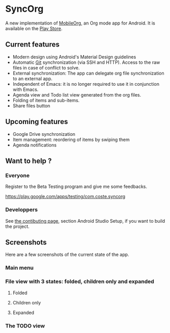 * SyncOrg
A new implementation of [[https://github.com/matburt/mobileorg-android][MobileOrg]], an Org mode app for Android. It is available on the [[https://play.google.com/store/apps/details?id=com.coste.syncorg][Play Store]]. 

** Current features

- Modern design using Android's Material Design guidelines
- Automatic [[https://en.wikipedia.org/wiki/Git_%28software%29][Git]] synchronization (via SSH and HTTP). Access to the raw files in case of conflict to solve.
- External synchronization: The app can delegate org file synchronization to an external app.
- Independent of Emacs: it is no longer required to use it in conjunction with Emacs.
- Agenda view and Todo list view generated from the org files.
- Folding of items and sub-items.
- Share files button

** Upcoming features
- Google Drive synchronization
- Item management: reordering of items by swiping them
- Agenda notifications

** Want to help ?
*** Everyone
Register to the Beta Testing program and give me some feedbacks.

https://play.google.com/apps/testing/com.coste.syncorg

*** Developpers
See [[https://github.com/wizmer/syncorg/wiki/Contributing][the contibuting page]], section Android Studio Setup, if you want to build the project.

** Screenshots
Here are a few screenshots of the current state of the app.

*** Main menu
[[https://github.com/wizmer/syncorg/blob/master/picturesReadme/MainResized.png]]

*** File view with 3 states: folded, children only and expanded
**** Folded
[[https://github.com/wizmer/syncorg/blob/master/picturesReadme/FoldedViewResized.png]]
**** Children only
[[https://github.com/wizmer/syncorg/blob/master/picturesReadme/ChildViewResized.png]]
**** Expanded
[[https://github.com/wizmer/syncorg/blob/master/picturesReadme/ExpendedResized.png]]

*** The TODO view
[[https://github.com/wizmer/syncorg/blob/master/picturesReadme/TodosResized.png]]
